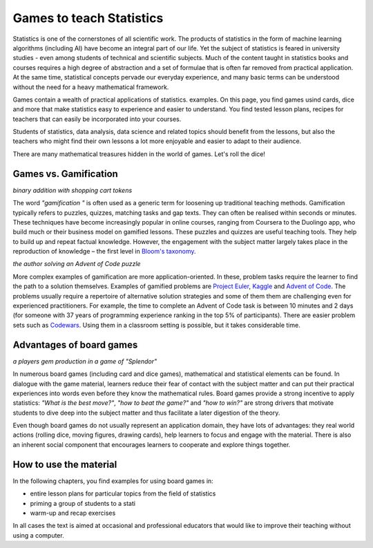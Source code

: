 Games to teach Statistics
=========================

Statistics is one of the cornerstones of all scientific work.
The products of statistics in the form of machine learning algorithms (including AI)
have become an integral part of our life.
Yet the subject of statistics is feared in university studies - even among students of technical and scientific subjects.
Much of the content taught in statistics books and courses requires
a high degree of abstraction and a set of formulae that is often far removed from practical application.
At the same time, statistical concepts pervade our everyday experience,
and many basic terms can be understood without the need for
a heavy mathematical framework.

Games contain a wealth of practical applications of statistics.
examples.
On this page, you find games usind cards, dice and more
that make statistics easy to experience and easier to understand.
You find tested lesson plans, recipes for teachers
that can easily be incorporated into your courses.

Students of statistics, data analysis, data science and related topics
should benefit from the lessons, but also the teachers who might
find their own lessons a lot more enjoyable and easier to adapt to their audience.

There are many mathematical treasures hidden in the world of games.
Let's roll the dice!

Games vs. Gamification
----------------------

|image0|

*binary addition with shopping cart tokens*

The word *"gamification "* is often used as a generic term for loosening up
traditional teaching methods. Gamification typically refers to puzzles, quizzes,
matching tasks and gap texts.
They can often be realised within seconds or minutes.
These techniques have become increasingly popular in online courses,
ranging from Coursera to the Duolingo app, who build much or their business model
on gamified lessons.
These puzzles and quizzes are useful teaching tools.
They help to build up and repeat factual knowledge.
However, the engagement with the subject matter largely takes place
in the reproduction of knowledge – the first level in `Bloom's taxonomy <https://www.academis.eu/teaching/planning/blooms_taxonomy.html>`__.

|image1|

*the author solving an Advent of Code puzzle*

More complex examples of gamification are more application-oriented.
In these, problem tasks require the learner to find the path to a solution themselves.
Examples of gamified problems are `Project Euler <https://projecteuler.net>`__,
`Kaggle <https://www.kaggle.com/>`__ and `Advent of Code <https://adventofcode.com/>`__.
The problems usually require a repertoire of alternative solution strategies and
some of them them are challenging even for experienced practitioners.
For example, the time to complete an Advent of Code task is between 10 minutes and 2 days
(for someone with 37 years of programming experience ranking in the top 5% of participants).
There are easier problem sets such as `Codewars <https://www.codewars.com/>`__.
Using them in a classroom setting is possible, but it takes considerable time.


Advantages of board games
-------------------------

|image2|

*a players gem production in a game of "Splendor"*

In numerous board games (including card and dice games), 
mathematical and statistical elements can be found.
In dialogue with the game material, learners reduce their fear of contact
with the subject matter and can put their practical experiences
into words even before they know the mathematical rules.
Board games provide a strong incentive to apply statistics:
*"What is the best move?"*, *"how to beat the game?"* and *"how to win?"*
are strong drivers that motivate students to dive deep into the subject matter
and thus facilitate a later digestion of the theory.

Even though board games do not usually represent an application domain,
they have lots of advantages: they real world actions (rolling dice, moving figures, drawing cards),
help learners to focus and engage with the material.
There is also an inherent social component that encourages learners to cooperate and explore things together.

How to use the material
-----------------------

In the following chapters, you find examples for using board games in:

- entire lesson plans for particular topics from the field of statistics
- priming a group of students to a stati
- warm-up and recap exercises

In all cases the text is aimed at occasional and professional educators
that would like to improve their teaching without using a computer.

.. |image0| image:: ../images/binary.jpg
.. |image1| image:: ../images/aoc_coding.jpg
.. |image2| image:: ../images/splendor_detail.jpg
